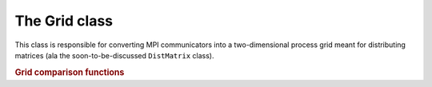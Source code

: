 The Grid class
==============

This class is responsible for converting MPI communicators into a 
two-dimensional process grid meant for distributing matrices (ala the 
soon-to-be-discussed ``DistMatrix`` class).

.. cpp:class:: Grid

   .. cpp:function:: Grid( mpi::Comm comm=mpi::COMM_WORLD )

      Construct a process grid over the specified communicator and let Elemental
      decide the process grid dimensions. If no communicator is specified, 
      mpi::COMM_WORLD is used.

   .. cpp:function:: Grid( mpi::Comm comm, int height, int width )

      Construct a process grid over the specified communicator with the 
      given dimensions. Note that the size of the communicator should be 
      `height` :math:`\times` `width`.

   .. rubric:: Simple interface (simpler version of distribution-based interface)

   .. cpp:function:: int Row() const

      Return the index of the row of the process grid that this process lies in.

   .. cpp:function:: int Col() const

      Return the index of the column of the process grid that this process lies
      in.

   .. cpp:function:: int Rank() const

      Return our process's rank in the grid. The result is equivalent to the 
      ``VCRank()`` function described below, but this interface is provided for
      simplicity.

   .. cpp:function:: int Height() const

      Return the height of the process grid.

   .. cpp:function:: int Width() const

      Return the width of the process grid.

   .. cpp:function:: int Size() const

      Return the number of active processes in the process grid. This number 
      is equal to ``Height()`` :math:`\times` ``Width()``.

   .. cpp:function:: mpi::Comm ColComm() const

      Return the communicator for this process's column of the process grid.

   .. cpp:function:: mpi::Comm RowComm() const

      Return the communicator for this process's row of the process grid.

   .. cpp:function:: mpi::Comm Comm() const

      Return the communicator for the process grid.

   .. rubric:: Distribution-based interface

   .. cpp:function:: int MCRank() const

      Return our process's rank in the ``MC`` (Matrix Column) communicator. This 
      corresponds to our row in the process grid.

   .. cpp:function:: int MRRank() const
     
      Return our process's rank in the ``MR`` (Matrix Row) communicator. This
      corresponds to our column in the process grid.

   .. cpp:function:: int VCRank() const

      Return our process's rank in the ``VC`` (Vector Column) communicator. This
      corresponds to our rank in a column-major ordering of the process grid.

   .. cpp:function:: int VRRank() const

      Return our process's rank in the ``VR`` (Vector Row) communicator. This 
      corresponds to our rank in a row-major ordering of the process grid.

   .. cpp:function:: int MCSize() const

      Return the size of the ``MC`` (Matrix Column) communicator, which is 
      equivalent to the height of the process grid.

   .. cpp:function:: int MRSize() const

      Return the size of the ``MR`` (Matrix Row) communicator, which is 
      equivalent to the width of the process grid.

   .. cpp:function:: int VCSize() const

      Return the size of the ``VC`` (Vector Column) communicator, which is
      equivalent to the size of the process grid.

   .. cpp:function:: int VRSize() const

      Return the size of the ``VR`` (Vector Row) communicator, which is 
      equivalent to the size of the process grid.

   .. cpp:function:: mpi::Comm MCComm() const

      Return the ``MC`` (Matrix Column) communicator. This consists of the set
      of processes within our column of the grid (ordered top-to-bottom).

   .. cpp:function:: mpi::Comm MRComm() const

      Return the ``MR`` (Matrix Row) communicator. This consists of the set of
      processes within our row of the grid (ordered left-to-right).

   .. cpp:function:: mpi::Comm VCComm() const

      Return the ``VC`` (Vector Column) communicator. This consists of the entire
      set of processes in the grid, but ordered in a column-major fashion.

   .. cpp:function:: mpi::Comm VRComm() const

      Return the ``VR`` (Vector Row) communicator. This consists of the entire 
      set of processes in the grid, but ordered in a row-major fashion.

   .. rubric:: Advanced routines

   .. cpp:function:: Grid( mpi::Comm viewingComm, mpi::Group owningGroup )

      Construct a process grid where only a subset of the participating 
      processes should actively participate in the process grid. In particular,
      `viewingComm` should consist of the set of all processes constructing 
      this ``Grid`` instance, and `owningGroup` should define a subset of the
      processes in `viewingComm`. Elemental then chooses the grid dimensions. 
      Most users should not call this routine, as this type of grid is only 
      supported for a few ``DistMatrix`` types.

   .. cpp:function:: Grid( mpi::Comm viewingComm, mpi::Group owningGroup, int height, int width )

      This is the same as the previous routine, but the process grid dimensions
      are explicitly specified, and it is required that `height` :math:`\times`
      `width` equals the size of `owningGroup`. Most users should not call this
      routine, as it is only supported for a few ``DistMatrix`` types.

   .. cpp:function:: int GCD() const

      Return the greatest common denominator of the height and width of the 
      process grid.

   .. cpp:function:: int LCM() const

      Return the lowest common multiple of the height and width of the process
      grid.

   .. cpp:function:: bool InGrid() const

      Return whether or not our process is actively participating in the process
      grid.

   .. cpp:function:: int OwningRank() const

      Return our process's rank within the set of processes that are actively
      participating in the grid.

   .. cpp:function:: int ViewingRank() const

      Return our process's rank within the entire set of processes that 
      constructed this grid.

   .. cpp:function:: int VCToViewingMap() const

      Map the given column-major grid rank to the rank in the (potentially)
      larger set of processes which constructed the grid.

   .. cpp:function:: mpi::Group OwningGroup() const

      Return the group of processes which is actively participating in the 
      grid.

   .. cpp:function:: mpi::Comm OwningComm() const

      Return the communicator for the set of processes actively participating
      in the grid. Note that this can only be valid if the calling process
      is an active member of the grid!

   .. cpp:function:: mpi::Comm ViewingComm() const

      Return the communicator for the entire set of processes which constructed
      the grid.

   .. cpp:function:: int DiagPath() const

      Return our unique diagonal index in an tesselation of the process grid.

   .. cpp:function:: int DiagPath( int vectorColRank ) const

      Return the unique diagonal index of the process with the given 
      column-major vector rank in an tesselation of the process grid.

   .. cpp:function:: int DiagPathRank() const

      Return our process's rank out of the set of processes lying in our 
      diagonal of the tesselation of the process grid.

   .. cpp:function:: int DiagPathRank( int vectorColRank ) const

      Return the rank of the given process out of the set of processes in its
      diagonal of the tesselation of the process grid.

.. rubric:: Grid comparison functions

.. cpp:function:: bool operator==( const Grid& A, const Grid& B )

   Returns whether or not !A! and !B! are the same process grid.

.. cpp:function:: bool operator!=( const Grid& A, const Grid& B )

   Returns whether or not !A! and !B! are different process grids.

